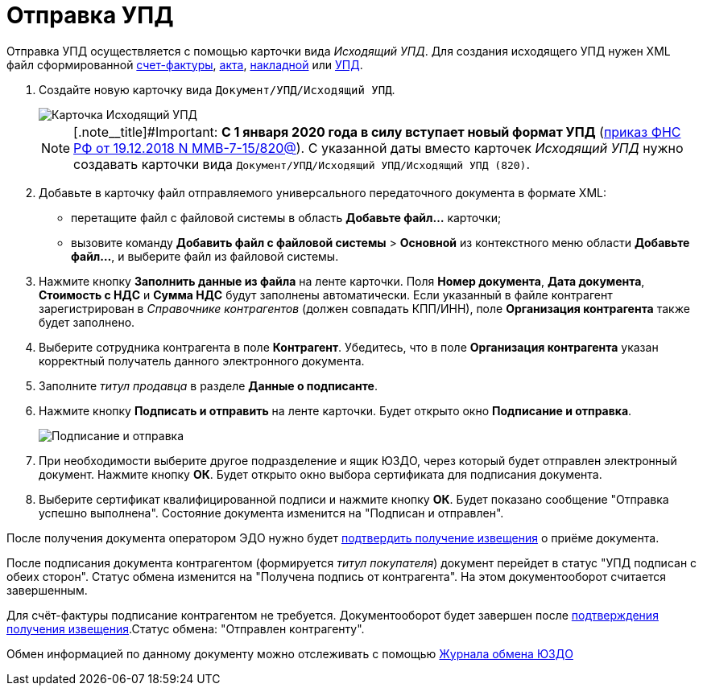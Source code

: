 = Отправка УПД

Отправка УПД осуществляется с помощью карточки вида _Исходящий УПД_. Для создания исходящего УПД нужен XML файл сформированной https://www.diadoc.ru/docs/forms/chet-f[счет-фактуры], https://www.diadoc.ru/docs/forms/first-documents/Act[акта], https://www.diadoc.ru/docs/forms/first-documents/nakladnaya[накладной] или https://www.diadoc.ru/docs/forms/upd[УПД].

. Создайте новую карточку вида `Документ/УПД/Исходящий УПД`.
+
image::newOutgoingUPD.png[Карточка Исходящий УПД]
+
[NOTE]
====
[.note__title]#Important: *С 1 января 2020 года в силу вступает новый формат УПД* (https://normativ.kontur.ru/document?moduleId=1&documentId=328588[приказ ФНС РФ от 19.12.2018 N ММВ-7-15/820@]). С указанной даты вместо карточек _Исходящий УПД_ нужно создавать карточки вида `Документ/УПД/Исходящий УПД/Исходящий УПД (820)`.
====
. Добавьте в карточку файл отправляемого универсального передаточного документа в формате XML:
* перетащите файл с файловой системы в область *Добавьте файл...* карточки;
* вызовите команду [.ph .menucascade]#*Добавить файл с файловой системы* > *Основной*# из контекстного меню области *Добавьте файл...*, и выберите файл из файловой системы.
. Нажмите кнопку *Заполнить данные из файла* на ленте карточки. Поля *Номер документа*, *Дата документа*, *Стоимость с НДС* и *Сумма НДС* будут заполнены автоматически. Если указанный в файле контрагент зарегистрирован в _Справочнике контрагентов_ (должен совпадать КПП/ИНН), поле *Организация контрагента* также будет заполнено.
. Выберите сотрудника контрагента в поле *Контрагент*. Убедитесь, что в поле *Организация контрагента* указан корректный получатель данного электронного документа.
. Заполните _титул продавца_ в разделе *Данные о подписанте*.
. Нажмите кнопку *Подписать и отправить* на ленте карточки. Будет открыто окно *Подписание и отправка*.
+
image::outgoingUPDSignAndSend.png[Подписание и отправка]
. При необходимости выберите другое подразделение и ящик ЮЗДО, через который будет отправлен электронный документ. Нажмите кнопку *ОК*. Будет открыто окно выбора сертификата для подписания документа.
. Выберите сертификат квалифицированной подписи и нажмите кнопку *ОК*. Будет показано сообщение "Отправка успешно выполнена". Состояние документа изменится на "Подписан и отправлен".

После получения документа оператором ЭДО нужно будет xref:ConfirmationOfNotice.adoc[подтвердить получение извещения] о приёме документа.

После подписания документа контрагентом (формируется _титул покупателя_) документ перейдет в статус "УПД подписан с обеих сторон". Статус обмена изменится на "Получена подпись от контрагента". На этом документооборот считается завершенным.

Для счёт-фактуры подписание контрагентом не требуется. Документооборот будет завершен после xref:ConfirmationOfNotice.adoc[подтверждения получения извещения].Статус обмена: "Отправлен контрагенту".

Обмен информацией по данному документу можно отслеживать с помощью xref:ExchangeJournal.adoc[Журнала обмена ЮЗДО]
